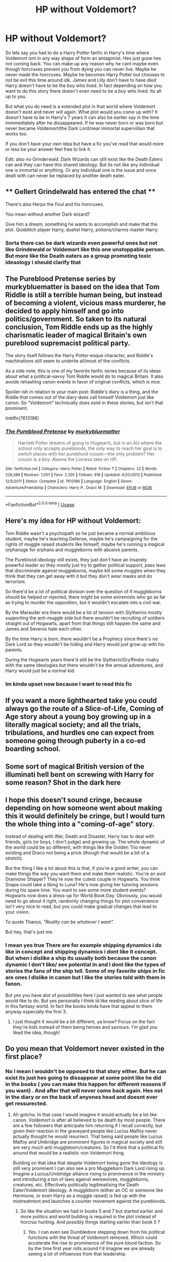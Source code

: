 #+TITLE: HP without Voldemort?

* HP without Voldemort?
:PROPERTIES:
:Author: literaltrashgoblin
:Score: 5
:DateUnix: 1566839129.0
:DateShort: 2019-Aug-26
:FlairText: Discussion
:END:
So lets say you had to do a Harry Potter fanfic in Harry's time where Voldemort isnt in any way shape of form an antagonist. Hes just gone hes not coming back. You can make up any reason why he cant maybe even though horcruxes prevent you from dying you can never live. Maybe he never made the horcruxes. Maybe he becomes Harry Potter but chooses to not be evil this time around idk. James and Lilly don't have to have died Harry doesn't have to be the boy who lived. In fact depending on how you want to do this story there doesn't even need to be a boy who lived. Its all up to you.

But what you do need is a extended plot in that world where Voldemort doesn't exist and never will again. What plot would you come up with? It doesn't have to be in Harry's 7 years it can also be earlier say in the time immmediately after he dissappeared. If he was never born or was born but never became Voldemort/the Dark Lord/near immortal supervillain that works too.

If you don't have your own idea but have a fic you've read that would more or less be your answer feel free to link it.

Edit: also no Grinderwald. Dark Wizards can still exist like the Death Eaters can and they can have this shared ideology. But its not like any individual one is immortal or anything. Or any individual one is the issue and once dealt with can never be replaced by another death eater.


** ** Gellert Grindelwald has entered the chat **

There's also Herpo the Foul and his horcruxes.

You mean without another Dark wizard?

Give him a dream; something he wants to accomplish and make that the plot. Quidditch player Harry, duelist Harry, potions/charms master Harry.
:PROPERTIES:
:Author: Ash_Lestrange
:Score: 7
:DateUnix: 1566839968.0
:DateShort: 2019-Aug-26
:END:

*** Sorta there can be dark wizards even powerful ones but not like Grindewald or Voldemort like this one unstoppable person. But more like the Death eaters as a group promoting toxic ideaology i should clarify that
:PROPERTIES:
:Author: literaltrashgoblin
:Score: 1
:DateUnix: 1566841438.0
:DateShort: 2019-Aug-26
:END:


** The Pureblood Pretense series by murkybluematter is based on the idea that Tom Riddle is still a terrible human being, but instead of becoming a violent, vicious mass murderer, he decided to apply himself and go into politics/government. So taken to its natural conclusion, Tom Riddle ends up as the highly charismatic leader of magical Britain's own pureblood supremacist political party.

The story itself follows the Harry Potter-esque character, and Riddle's machinations still seem to underlie all/most of the conflicts.

As a side note, this is one of my favorite fanfic series because of its ideas about what a political-savvy Tom Riddle would do to magical Britain. It also avoids rehashing canon events in favor of original conflicts, which is nice.

Spoiler-ish in relation to your main post: Riddle's diary is a thing, and the Riddle that comes out of the diary does call himself Voldemort just like canon. So "Voldemort" technically does exist in these stories, but isn't that prominent.

linkffn(7613196)
:PROPERTIES:
:Author: antiduckdude24
:Score: 3
:DateUnix: 1566867703.0
:DateShort: 2019-Aug-27
:END:

*** [[https://www.fanfiction.net/s/7613196/1/][*/The Pureblood Pretense/*]] by [[https://www.fanfiction.net/u/3489773/murkybluematter][/murkybluematter/]]

#+begin_quote
  Harriett Potter dreams of going to Hogwarts, but in an AU where the school only accepts purebloods, the only way to reach her goal is to switch places with her pureblood cousin---the only problem? Her cousin is a boy. Alanna the Lioness take on HP.
#+end_quote

^{/Site/:} ^{fanfiction.net} ^{*|*} ^{/Category/:} ^{Harry} ^{Potter} ^{*|*} ^{/Rated/:} ^{Fiction} ^{T} ^{*|*} ^{/Chapters/:} ^{22} ^{*|*} ^{/Words/:} ^{229,389} ^{*|*} ^{/Reviews/:} ^{1,007} ^{*|*} ^{/Favs/:} ^{2,335} ^{*|*} ^{/Follows/:} ^{918} ^{*|*} ^{/Updated/:} ^{6/20/2012} ^{*|*} ^{/Published/:} ^{12/5/2011} ^{*|*} ^{/Status/:} ^{Complete} ^{*|*} ^{/id/:} ^{7613196} ^{*|*} ^{/Language/:} ^{English} ^{*|*} ^{/Genre/:} ^{Adventure/Friendship} ^{*|*} ^{/Characters/:} ^{Harry} ^{P.,} ^{Draco} ^{M.} ^{*|*} ^{/Download/:} ^{[[http://www.ff2ebook.com/old/ffn-bot/index.php?id=7613196&source=ff&filetype=epub][EPUB]]} ^{or} ^{[[http://www.ff2ebook.com/old/ffn-bot/index.php?id=7613196&source=ff&filetype=mobi][MOBI]]}

--------------

*FanfictionBot*^{2.0.0-beta} | [[https://github.com/tusing/reddit-ffn-bot/wiki/Usage][Usage]]
:PROPERTIES:
:Author: FanfictionBot
:Score: 2
:DateUnix: 1566867718.0
:DateShort: 2019-Aug-27
:END:


** Here's my idea for HP without Voldemort:

Tom Riddle wasn't a psychopath so he just became a normal ambitious student, maybe he's teaching Defense, maybe he's campaigning for the rights of muggle raised students like himself, maybe he's running a magical orphanage for orphans and muggleborns with abusive parents.

The Pureblood ideology still exists, they just don't have an insanely powerful leader so they mostly just try to gather political support, pass laws that discriminate against muggleborns, maybe kill some muggles when they think that they can get away with it but they don't wear masks and do terrorism.

So there'd be a lot of political division over the question of if muggleborns should be helped or rejected, there might be some extremists who go as far as trying to murder the opposition, but it wouldn't escalate into a civil war.

By the Marauder era there would be a lot of tension with Slytherins mostly supporting the anti-muggle side but there wouldn't be recruiting of soldiers straight out of Hogwarts, apart from that things still happen the same and James and Severus hate each other.

By the time Harry is born, there wouldn't be a Prophecy since there's no Dark Lord so they wouldn't be hiding and Harry would just grow up with his parents.

During the Hogwarts years there'd still be the Slytherin/Gryffindor rivalry with the same ideologies but there wouldn't be the annual adventures, and Harry would just be a normal kid.
:PROPERTIES:
:Author: 15_Redstones
:Score: 7
:DateUnix: 1566845613.0
:DateShort: 2019-Aug-26
:END:

*** Im kinda upset now because I want to read this fic
:PROPERTIES:
:Author: literaltrashgoblin
:Score: 2
:DateUnix: 1566845933.0
:DateShort: 2019-Aug-26
:END:


** If you want a more lighthearted take you could always go the route of a Slice-of-Life, Coming of Age story about a young boy growing up in a literally magical society; and all the trials, tribulations, and hurdles one can expect from someone going through puberty in a co-ed boarding school.
:PROPERTIES:
:Author: Raesong
:Score: 2
:DateUnix: 1566853776.0
:DateShort: 2019-Aug-27
:END:


** Some sort of magical British version of the illuminati hell bent on screwing with Harry for some reason? Shot in the dark here
:PROPERTIES:
:Author: APastVenture
:Score: 2
:DateUnix: 1566988921.0
:DateShort: 2019-Aug-28
:END:


** I hope this doesn't sound cringe, because depending on how someone went about making this it would definitely be cringe, but I would turn the whole thing into a "coming-of-age" story.

Instead of dealing with War, Death and Disaster, Harry has to deal with friends, girls (or boys, I don't judge) and growing up. The whole dynamic of the world could be so different, with things like the Golden Trio never existing and Draco not being a prick (though that would be a bit of a stretch).

But the thing I like a lot about this is that, if you're a good writer, you can make things the way /you/ want them and make them realistic. You're an avid Dramione Shipper? They're now the cutest couple in Hogwarts. You think Snape could take a liking to Luna? He's now giving her tutoring sessions during his spare time. You want to see some more student events? Hogwarts now does a dress-up for World Book Day. Obviously, you would need to go about it right, randomly changing things for plot convenience isn't very nice to read, but you could make gradual changes that lead to your vision.

To quote Thanos, /"Reality can be whatever I want"./

But hey, that's just me.
:PROPERTIES:
:Author: N0rmanPr1c3
:Score: 3
:DateUnix: 1566844652.0
:DateShort: 2019-Aug-26
:END:

*** I mean yes true There are for example shipping dynamics i do like in concept and shipping dynamics i dont like it concept. But when i dislike a ship its usually both because the canon dynamic I don't like/ see potential in and I dont like the types of stories the fans of the ship tell. Some of my favorite ships in fic are ones I dislike in canon but I like the stories told with them in fanon.

But yes you have alot of possibilities here I just wanted to see what people would like to do. But yes personally I think Id like reading about slice of life in this fantasy world. In fact the books kinda have that appeal to them anyway especially the first 3.
:PROPERTIES:
:Author: literaltrashgoblin
:Score: 1
:DateUnix: 1566845100.0
:DateShort: 2019-Aug-26
:END:

**** I just thought it would be a bit different, ya know? Focus on the fact they're kids instead of them being heroes and saviours. I'm glad you liked the idea, though!
:PROPERTIES:
:Author: N0rmanPr1c3
:Score: 2
:DateUnix: 1566845404.0
:DateShort: 2019-Aug-26
:END:


** Do you mean that Voldemort never existed in the first place?
:PROPERTIES:
:Author: MartDiamond
:Score: 1
:DateUnix: 1566843355.0
:DateShort: 2019-Aug-26
:END:

*** No I mean I wouldn't be opposed to that story either. But he can exist its just hes going to dissappear at some point like he did in the books ( you can make this happen for different reasons if you want) . And after that will never come back again. Hes not in the diary or on the back of anyones head and doesnt ever get ressurected.
:PROPERTIES:
:Author: literaltrashgoblin
:Score: 1
:DateUnix: 1566843569.0
:DateShort: 2019-Aug-26
:END:

**** Ah gotcha. In that case I would imagine it would actually be a lot like canon. Voldemort is after all believed to be death by most people. There are a few followers that anticipate him returning if I recall correctly, but given their reaction in the graveyard people like Lucius Malfoy never actually thought he would resurrect. That being said people like Lucius Malfoy and Umbridge are prominent figures in magical society and still are very much anti muggleborn/creatures. So I'd think that a political fic around that would be a realistic non Voldemort thing.

Building on that idea that despite Voldemort being gone the ideology is still very prominent I can also see a pro Muggleborn Dark Lord rising up. Imagine a Lucius/Umbridge alliance rising to prominence in the ministry and introducing a ton of laws against werewolves, muggleborns, creatures, etc. Effectively politically legitimatising the Death Eater/Voldemort ideology. A muggleborn (either an OC or someone like Hermione, or even Harry as a muggle raised) is fed up with the mistreatment and launches a counter movement against the purebloods.
:PROPERTIES:
:Author: MartDiamond
:Score: 2
:DateUnix: 1566844899.0
:DateShort: 2019-Aug-26
:END:

***** So like the situation we had in books 5 and 7 but started earlier and more politics and world building is required in the plot instead of horcrux hunting. And possibly things starting earlier than book 5 ?
:PROPERTIES:
:Author: literaltrashgoblin
:Score: 1
:DateUnix: 1566845339.0
:DateShort: 2019-Aug-26
:END:

****** Yes. I can even see Dumbledore stepping down from his political functions with the threat of Voldemort removed. Which could accelerate the rise to prominence of the pure blood faction. So by the time first year rolls around I'd imagine we are already seeing a lot of influences from that leadership.
:PROPERTIES:
:Author: MartDiamond
:Score: 2
:DateUnix: 1566848753.0
:DateShort: 2019-Aug-27
:END:

******* This actually sounds really interesting and I just ran into another idea i wish was a real fic I could read.
:PROPERTIES:
:Author: literaltrashgoblin
:Score: 1
:DateUnix: 1566849704.0
:DateShort: 2019-Aug-27
:END:


** Sorry to disappoint you, but I'm solely a Tomarry writer.

So Tom Riddle would still exist, just not become Voldy.
:PROPERTIES:
:Author: Tokimi-
:Score: 1
:DateUnix: 1566846583.0
:DateShort: 2019-Aug-26
:END:

*** Ah not really my ship but technically according to my ask that still counts as only Voldemort aka the immortal unstoppable uberpowerful dark lord wouldn't exist or ever be a problem again.

But theoreticallly a flawed human weakened very vunerable and confused Riddle could exist. As long as he never became Voldemort or a voldemort equivalent thing
:PROPERTIES:
:Author: literaltrashgoblin
:Score: 1
:DateUnix: 1566848125.0
:DateShort: 2019-Aug-27
:END:
